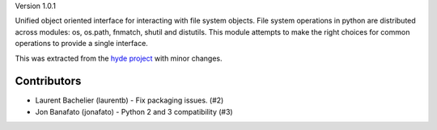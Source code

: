 Version 1.0.1

Unified object oriented interface for interacting with file system
objects. File system operations in python are distributed across
modules: os, os.path, fnmatch, shutil and distutils. This module
attempts to make the right choices for common operations to provide a
single interface.

This was extracted from the `hyde project`_ with minor changes.


.. _hyde project: http://github.com/hyde/hyde

Contributors
-------------

*   Laurent Bachelier (laurentb)
    - Fix packaging issues. (#2)

*   Jon Banafato (jonafato)
    - Python 2 and 3 compatibility (#3)
